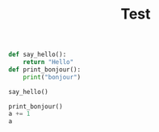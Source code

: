 #+TITLE: Test
#+PROPERTY: header-args :session paul :results both

#+begin_src python
def say_hello():
    return "Hello"
def print_bonjour():
    print("bonjour")
#+end_src

#+RESULTS:

#+begin_src python
say_hello()
#+end_src

#+RESULTS:
: Hello


#+begin_src python :session paul
print_bonjour()
a += 1
a
#+end_src

#+RESULTS:
: 3


